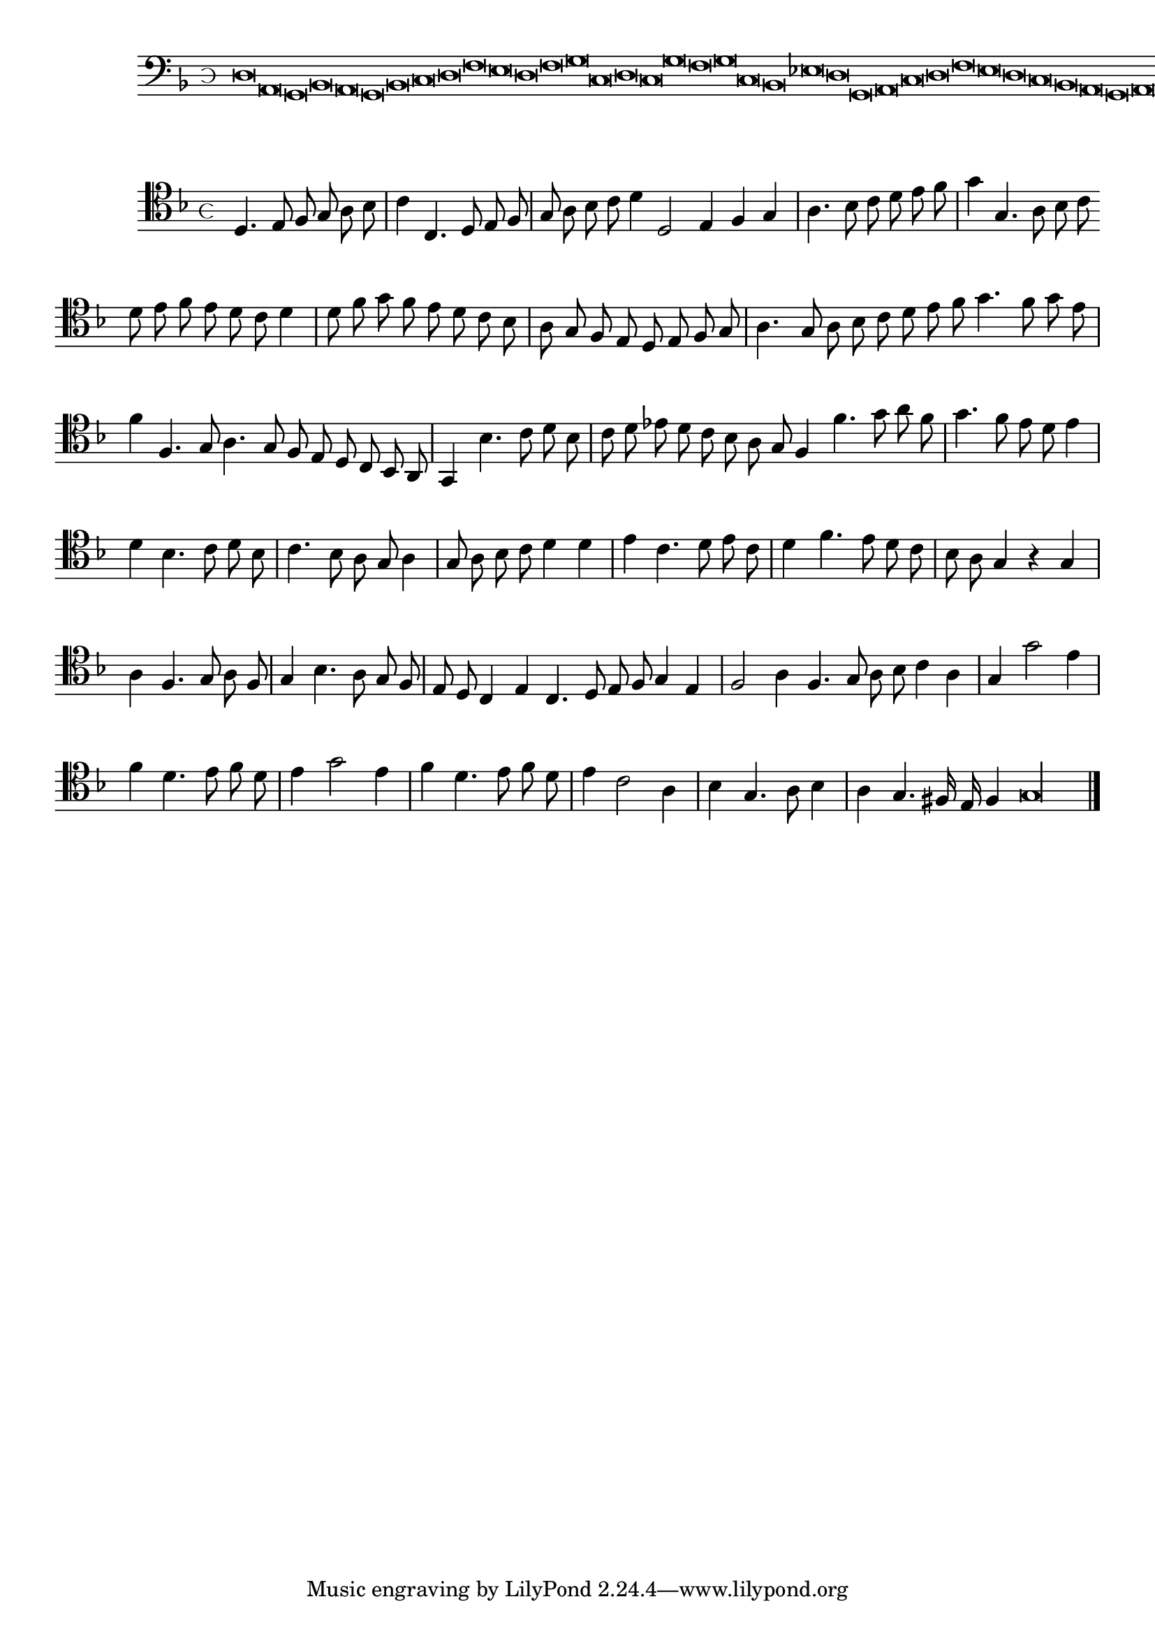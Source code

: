 \version "2.12.3"

\tocItem "Recercata quinta sopra il detto"
\markup \abs-fontsize #12 \center-column {
  \vspace #2
  \fill-line { "RECERCATA QUINTA" }
  \vspace #1 
}

<<
\new Staff \with {
	%\remove "Time_signature_engraver"
        \override TimeSignature #'style = #'mensural
}
\relative c {
	\cadenzaOn
        #(set-accidental-style 'forget)
	\time 4/8
	\clef bass
	\key d \minor
	d\breve a g bes a g bes c d f e d f g c, d c g' f g c, bes ees d g, a c d f e d c bes a g a g\fermata \bar"||"
        \cadenzaOff
}
>>
<<
\new Staff \with {
%	\remove "Time_signature_engraver"
      \override TimeSignature #'style = #'mensural
}
\relative c {
        #(set-accidental-style 'forget)
        \autoBeamOff
        \cadenzaOn
	\clef tenor
	\key d \minor
	d4. e8 f g a bes \bar "|" c4 c,4. d8 e f \bar "|" g a bes c d4 d,2 e4 f g \bar "|" a4. bes8 c d e f \bar "|" g4 g,4. a8 bes c \bar ""
	d8 e f e d c d4 \bar "|" d8 f g f e d c bes \bar "|" a g f e d e f g \bar "|" a4. g8 a bes c d \bar ""
	e8 f g4. f8 g e \bar "|" f4 f,4. g8 a4. g8 f e d c bes a \bar "|" g4 bes'4. c8 d bes \bar "|" c d ees d c bes a g \bar ""
	f4 f'4. g8 a f \bar "|" g4. f8 e d e4 \bar "|" d bes4. c8 d bes \bar "|" c4. bes8 a g a4 \bar "|" g8 a bes c d4 d \bar "|" e c4. d8 e c \bar "|"
	d4 f4. e8 d c \bar "|" bes a g4 r g \bar "|" a f4. g8 a f \bar "|" g4 bes4. a8 g f \bar "|" e d c4 e c4. d8 e f g4 e \bar "|"
	f2 a4 f4. g8 a bes c4 a \bar "|" g g'2 e4 \bar "|" f d4. e8 f d \bar "|" e4 g2 e4 \bar "|" f d4. e8 f d \bar "|"
	e4 c2 a4 \bar "|" bes g4. a8 bes4 \bar "|" a g4. fis16 e f4 g\longa
	\bar"|."
        \cadenzaOff
}
>>
